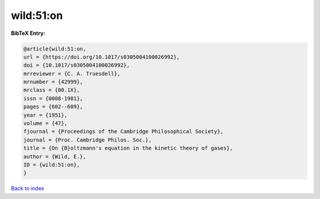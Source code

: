 wild:51:on
==========

.. :cite:t:`wild:51:on`

.. bibliography:: ../../All.bib

**BibTeX Entry:**

.. code-block:: bibtex

   @article{wild:51:on,
   url = {https://doi.org/10.1017/s0305004100026992},
   doi = {10.1017/s0305004100026992},
   mrreviewer = {C. A. Truesdell},
   mrnumber = {42999},
   mrclass = {80.1X},
   issn = {0008-1981},
   pages = {602--609},
   year = {1951},
   volume = {47},
   fjournal = {Proceedings of the Cambridge Philosophical Society},
   journal = {Proc. Cambridge Philos. Soc.},
   title = {On {B}oltzmann's equation in the kinetic theory of gases},
   author = {Wild, E.},
   ID = {wild:51:on},
   }

`Back to index <../index>`_

